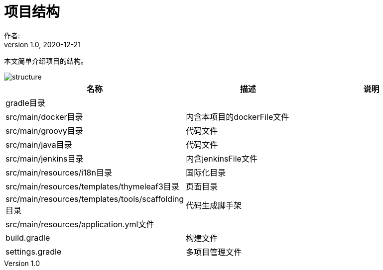 = 项目结构
作者:
:v1.0, 2020-12-21
:imagesdir: ./images
:source-highlighter: coderay
:last-update-label!:
:toc2:
:sectnums:

本文简单介绍项目的结构。

image::structure.png[]

[format="csv", options="header"]
|===
名称,描述,说明
gradle目录,,
src/main/docker目录,内含本项目的dockerFile文件,
src/main/groovy目录,代码文件,
src/main/java目录,代码文件,
src/main/jenkins目录,内含jenkinsFile文件,
src/main/resources/i18n目录,国际化目录,
src/main/resources/templates/thymeleaf3目录,页面目录,
src/main/resources/templates/tools/scaffolding目录,代码生成脚手架,
src/main/resources/application.yml文件,,
build.gradle,构建文件,
settings.gradle,多项目管理文件,
|===